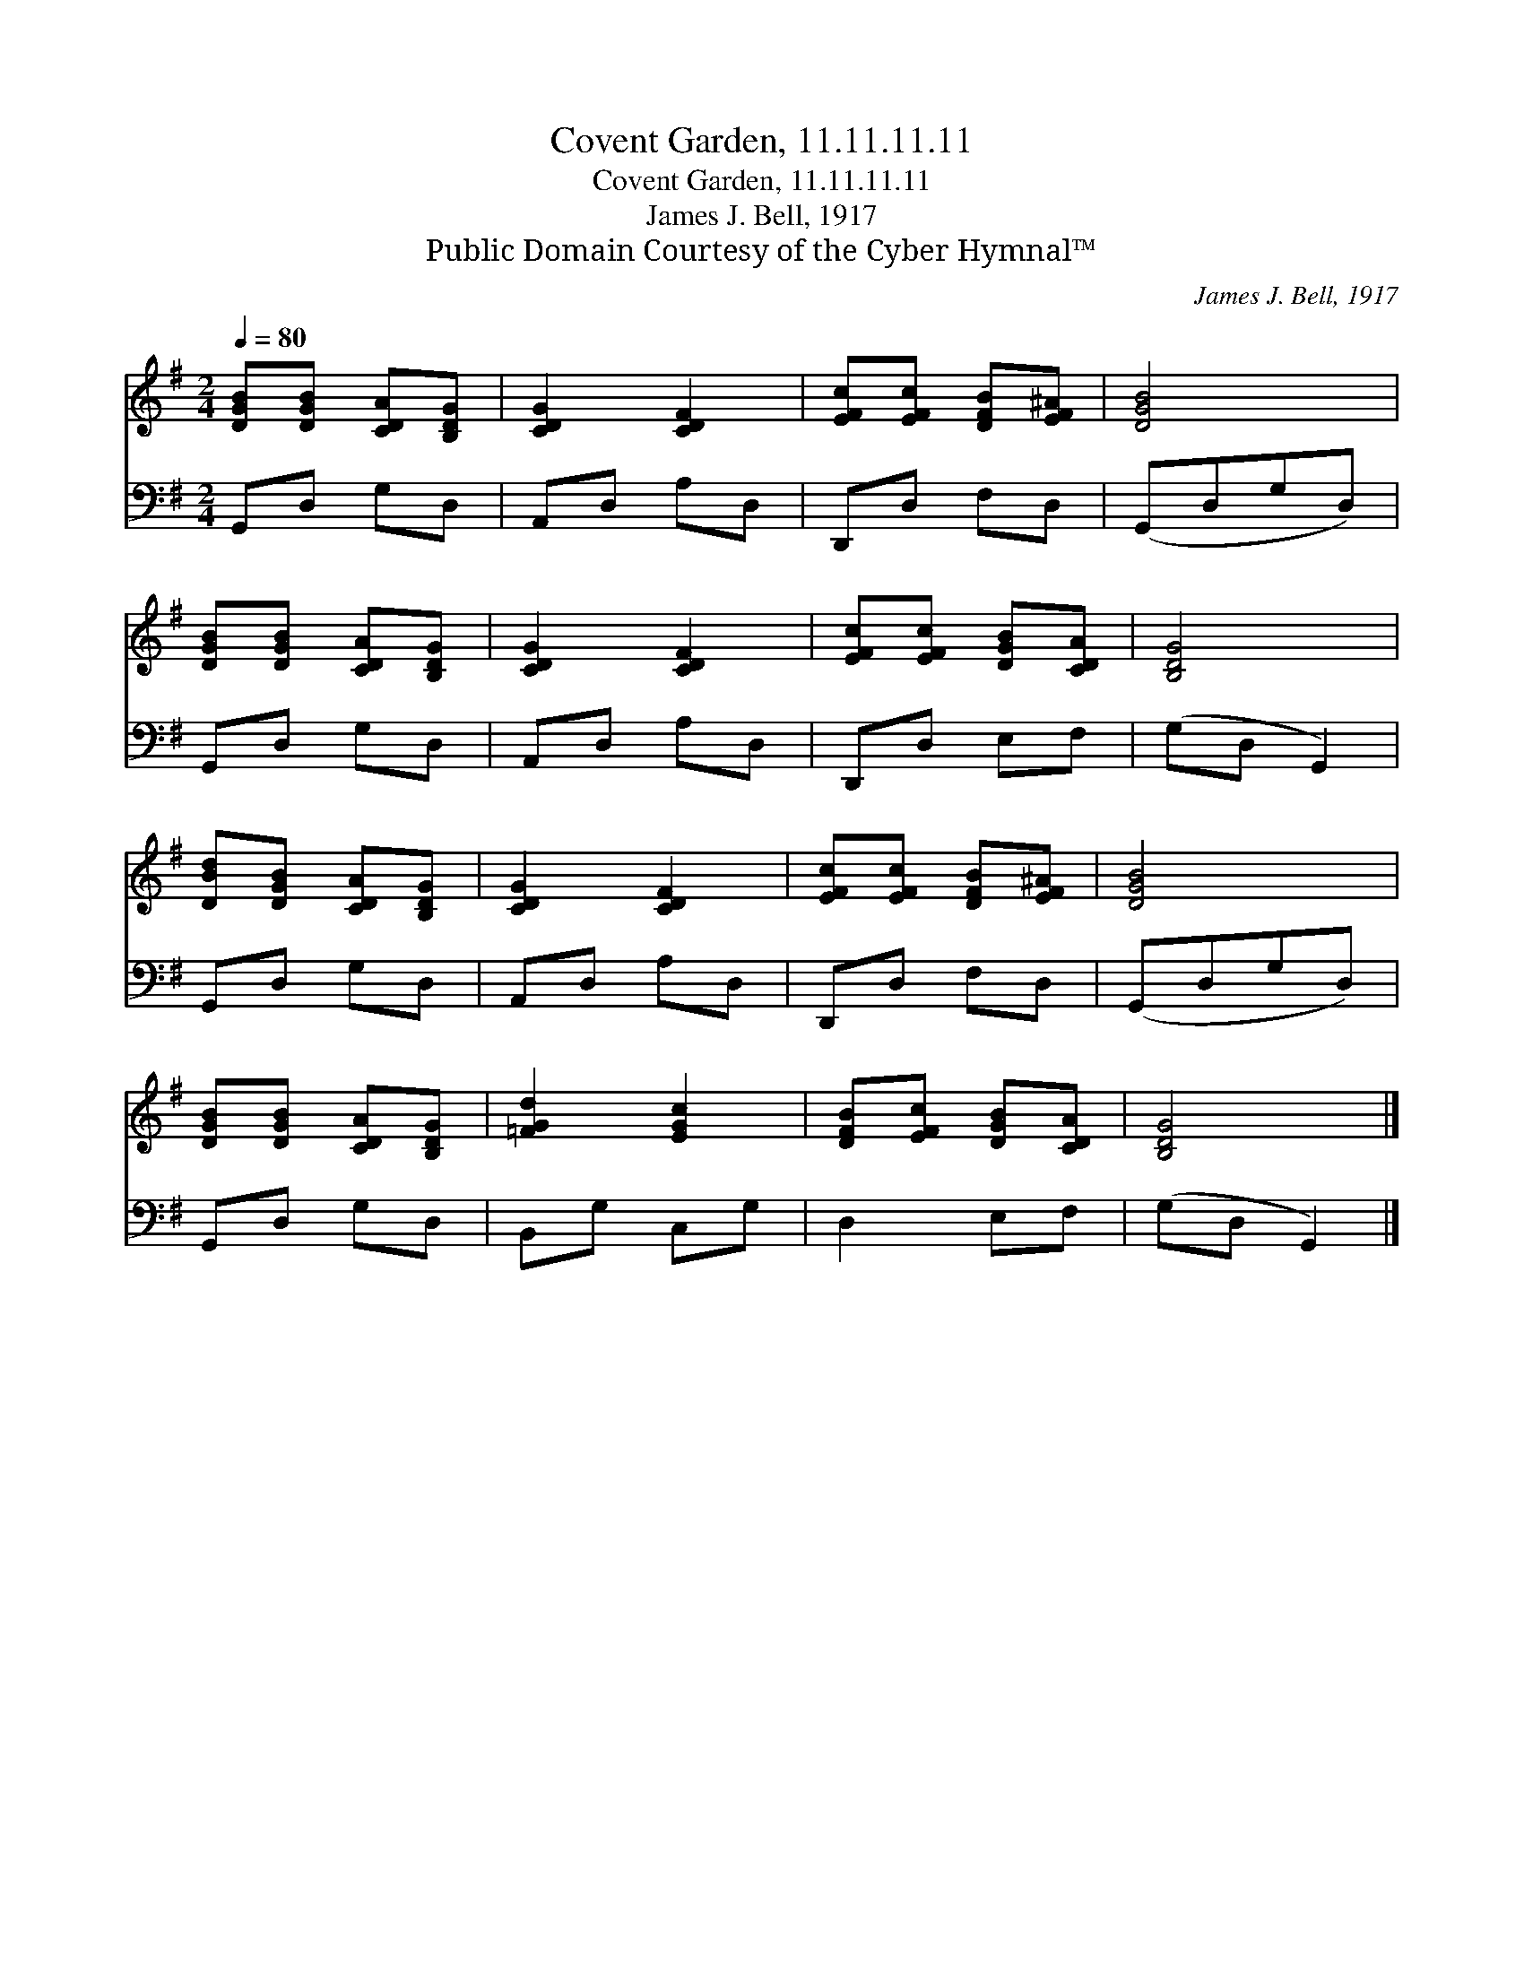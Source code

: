 X:1
T:Covent Garden, 11.11.11.11
T:Covent Garden, 11.11.11.11
T:James J. Bell, 1917
T:Public Domain Courtesy of the Cyber Hymnal™
C:James J. Bell, 1917
Z:Public Domain
Z:Courtesy of the Cyber Hymnal™
%%score 1 2
L:1/8
Q:1/4=80
M:2/4
K:G
V:1 treble 
V:2 bass 
V:1
 [DGB][DGB] [CDA][B,DG] | [CDG]2 [CDF]2 | [EFc][EFc] [DFB][EF^A] | [DGB]4 | %4
 [DGB][DGB] [CDA][B,DG] | [CDG]2 [CDF]2 | [EFc][EFc] [DGB][CDA] | [B,DG]4 | %8
 [DBd][DGB] [CDA][B,DG] | [CDG]2 [CDF]2 | [EFc][EFc] [DFB][EF^A] | [DGB]4 | %12
 [DGB][DGB] [CDA][B,DG] | [=FGd]2 [EGc]2 | [DFB][EFc] [DGB][CDA] | [B,DG]4 |] %16
V:2
 G,,D, G,D, | A,,D, A,D, | D,,D, F,D, | (G,,D,G,D,) | G,,D, G,D, | A,,D, A,D, | D,,D, E,F, | %7
 (G,D, G,,2) | G,,D, G,D, | A,,D, A,D, | D,,D, F,D, | (G,,D,G,D,) | G,,D, G,D, | B,,G, C,G, | %14
 D,2 E,F, | (G,D, G,,2) |] %16

